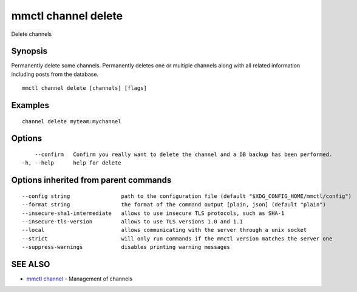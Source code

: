 .. _mmctl_channel_delete:

mmctl channel delete
--------------------

Delete channels

Synopsis
~~~~~~~~


Permanently delete some channels.
Permanently deletes one or multiple channels along with all related information including posts from the database.

::

  mmctl channel delete [channels] [flags]

Examples
~~~~~~~~

::

    channel delete myteam:mychannel

Options
~~~~~~~

::

      --confirm   Confirm you really want to delete the channel and a DB backup has been performed.
  -h, --help      help for delete

Options inherited from parent commands
~~~~~~~~~~~~~~~~~~~~~~~~~~~~~~~~~~~~~~

::

      --config string                path to the configuration file (default "$XDG_CONFIG_HOME/mmctl/config")
      --format string                the format of the command output [plain, json] (default "plain")
      --insecure-sha1-intermediate   allows to use insecure TLS protocols, such as SHA-1
      --insecure-tls-version         allows to use TLS versions 1.0 and 1.1
      --local                        allows communicating with the server through a unix socket
      --strict                       will only run commands if the mmctl version matches the server one
      --suppress-warnings            disables printing warning messages

SEE ALSO
~~~~~~~~

* `mmctl channel <mmctl_channel.rst>`_ 	 - Management of channels

